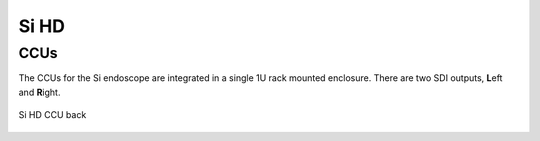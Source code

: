 .. _camera-si:

Si HD
#####

CCUs
====

The CCUs for the Si endoscope are integrated in a single 1U rack
mounted enclosure.  There are two SDI outputs, **L**\ eft and **R**\
ight.

.. figure:: /images/video/video-si-hd-ccu-back.jpg
   :width: 400
   :align: center

   Si HD CCU back
